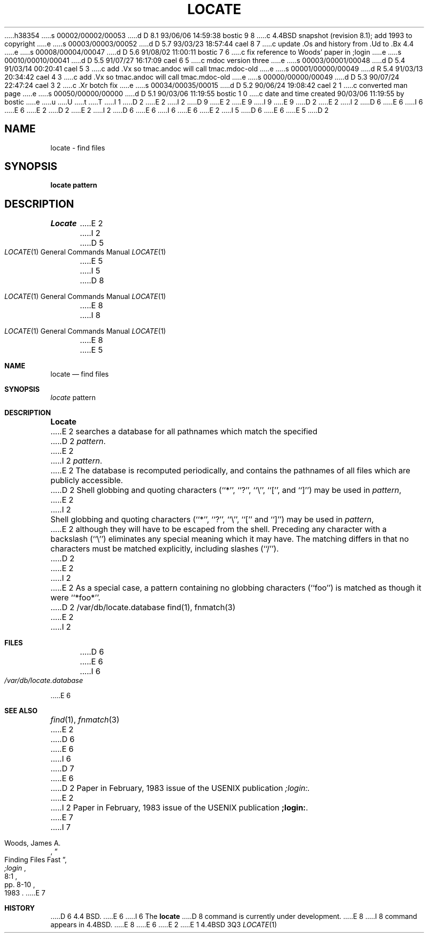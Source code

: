 h38354
s 00002/00002/00053
d D 8.1 93/06/06 14:59:38 bostic 9 8
c 4.4BSD snapshot (revision 8.1); add 1993 to copyright
e
s 00003/00003/00052
d D 5.7 93/03/23 18:57:44 cael 8 7
c update .Os and history from .Ud to .Bx 4.4
e
s 00008/00004/00047
d D 5.6 91/08/02 11:00:11 bostic 7 6
c fix reference to Woods' paper in ;login
e
s 00010/00010/00041
d D 5.5 91/07/27 16:17:09 cael 6 5
c mdoc version three
e
s 00003/00001/00048
d D 5.4 91/03/14 00:20:41 cael 5 3
c add .Vx so tmac.andoc will call tmac.mdoc-old
e
s 00001/00000/00049
d R 5.4 91/03/13 20:34:42 cael 4 3
c add .Vx so tmac.andoc will call tmac.mdoc-old
e
s 00000/00000/00049
d D 5.3 90/07/24 22:47:24 cael 3 2
c .Xr botch fix
e
s 00034/00035/00015
d D 5.2 90/06/24 19:08:42 cael 2 1
c converted man page
e
s 00050/00000/00000
d D 5.1 90/03/06 11:19:55 bostic 1 0
c date and time created 90/03/06 11:19:55 by bostic
e
u
U
t
T
I 1
D 2
.\" Copyright (c) 1989 The Regents of the University of California.
E 2
I 2
D 9
.\" Copyright (c) 1990 The Regents of the University of California.
E 2
.\" All rights reserved.
E 9
I 9
.\" Copyright (c) 1990, 1993
.\"	The Regents of the University of California.  All rights reserved.
E 9
.\"
D 2
.\" Redistribution and use in source and binary forms are permitted
.\" provided that the above copyright notice and this paragraph are
.\" duplicated in all such forms and that any documentation,
.\" advertising materials, and other materials related to such
.\" distribution and use acknowledge that the software was developed
.\" by the University of California, Berkeley.  The name of the
.\" University may not be used to endorse or promote products derived
.\" from this software without specific prior written permission.
.\" THIS SOFTWARE IS PROVIDED ``AS IS'' AND WITHOUT ANY EXPRESS OR
.\" IMPLIED WARRANTIES, INCLUDING, WITHOUT LIMITATION, THE IMPLIED
.\" WARRANTIES OF MERCHANTABILITY AND FITNESS FOR A PARTICULAR PURPOSE.
E 2
I 2
D 6
.\" %sccs.include.redist.man%
E 6
I 6
.\" %sccs.include.redist.roff%
E 6
E 2
.\"
D 2
.\"	%W% (Berkeley) %G%
E 2
I 2
D 6
.\"     %W% (Berkeley) %G%
E 6
I 6
.\"	%W% (Berkeley) %G%
E 6
E 2
.\"
I 5
D 6
.Vx
.Vx
E 6
E 5
D 2
.TH LOCATE 1 "%Q%"
.UC 7
.SH NAME
locate \- find files
.SH SYNOPSIS
.ft B
locate pattern
.ft R
.SH DESCRIPTION
.I Locate
E 2
I 2
.Dd %Q%
.Dt LOCATE 1
D 5
.Os BSD 4.4
E 5
I 5
D 8
.Os
E 8
I 8
.Os BSD 4.4
E 8
E 5
.Sh NAME
.Nm locate
.Nd find files
.Sh SYNOPSIS
.Ar locate
pattern
.Sh DESCRIPTION
.Nm Locate
E 2
searches a database for all pathnames which match the specified
D 2
.IR pattern .
E 2
I 2
.Ar pattern  .
E 2
The database is recomputed periodically, and contains the pathnames
of all files which are publicly accessible.
D 2
.PP
Shell globbing and quoting characters (``*'', ``?'', ``\e'', ``['', and
``]'') may be used in
.IR pattern ,
E 2
I 2
.Pp
Shell globbing and quoting characters (``*'', ``?'', ``\e'', ``[''
and ``]'')
may be used in
.Ar pattern  ,
E 2
although they will have to be escaped from the shell.
Preceding any character with a backslash (``\e'') eliminates any special
meaning which it may have.
The matching differs in that no characters must be matched explicitly,
including slashes (``/'').
D 2
.PP
E 2
I 2
.Pp
E 2
As a special case, a pattern containing no globbing characters (``foo'')
is matched as though it were ``*foo*''.
D 2
.SH FILES
/var/db/locate.database
.SH "SEE ALSO"
find(1), fnmatch(3)
E 2
I 2
.Sh FILES
D 6
.Dw /var/db/locate.database
.Di L
.Dp Pa /var/db/locate.database
.Dp
E 6
I 6
.Bl -tag -width /var/db/locate.database -compact
.It Pa /var/db/locate.database
.El
E 6
.Sh SEE ALSO
.Xr find 1 ,
.Xr fnmatch 3
E 2
D 6
.br
E 6
I 6
D 7
.Pp
E 6
D 2
Paper in February, 1983 issue of the USENIX publication
.I ;login:.
E 2
I 2
Paper in February,
1983 issue of the USENIX publication
.Sy ;login: .
E 7
I 7
.Rs
.%A Woods, James A.
.%D 1983
.%T "Finding Files Fast"
.%J ";login"
.%V 8:1
.%P pp. 8-10
.Re
E 7
.Sh HISTORY
D 6
4.4 BSD.
E 6
I 6
The
.Nm locate
D 8
command is
.Ud .
E 8
I 8
command appears in
.Bx 4.4 .
E 8
E 6
E 2
E 1
